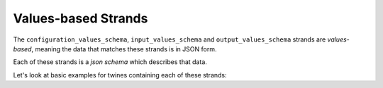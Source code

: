 .. _values_based_strands:

====================
Values-based Strands
====================

The ``configuration_values_schema``, ``input_values_schema`` and ``output_values_schema`` strands are *values-based*,
meaning the data that matches these strands is in JSON form.

Each of these strands is a *json schema* which describes that data.

.. tabs::

   .. group-tab:: Configuration Values Strand

      This strand is a ``configuration_values_schema``, that is used to check validity of any ``configuration_values``
      data supplied to the twin at startup.

      The Configuration Values Strand is generally used to define control parameters relating to what the twin should
      do, or how it should operate. For example:

       - In a simulation the user may want to specify the number of iterations or timesteps.
       - In a LiDAR analysis app, the user may want to know the deployment `lat/long` coordinates.
       - In a signal processing app, the user may want to turn on or off a particular step (e.g. smoothing of data).
       - In a Meteorological Mast analysis, the user may want to run analysis only for a specified date range.
       - In an app that produces an image, should the image be a low resolution PNG or an SVG?
       - In a classifier algorithm, what is the acceptable error level?

      It's the job of the application developer (that's you, probably) to **tell the end user what options are
      available**. The way this is done is via an **application schema**.

      A **schema** describes precisely what inputs the application needs.

      A **config** contains those inputs, and should match the schema.

   .. group-tab:: Input Values Strand

      This strand is an ``input_values_schema``, that is used to check validity of ``input_values`` data supplied to the
      twin at the beginning of an analysis task.

      The Input Values Strand is generally used to define actual data which will be processed by the twin. Sometimes, it
      may be used to define control parameters specific to an analysis.

      For example, if a twin cleans and detects anomalies in a 10-minute timeseries of 1Hz data, the ``input_values``
      might contain an array of data and a list of corresponding timestamps. It may also contain a control parameter
      specifying which algorithm is used to do the detection.

      .. NOTE::
         Depending on the way the twin is deployed (see :ref:`deployment`), the ``input_values`` might come in from a
         web request, over a websocket or called directly from the command line or another library.

         However they come, if the new ``input_values`` validate against the ``input_values_schema`` strand,
         then analysis can proceed.

   .. group-tab:: Output Values Strand

      This strand is an ``output_values_schema``, that is used to check results (``output_values``) computed during an
      analysis. This ensures that the application wrapped up within the *twine* is operating correctly, and
      enables other twins/services or the end users to see what outputs they will get.

      For example,if a twin cleans and detects anomalies in a 10-minute timeseries of 1Hz data, the ``output_values``
      might contain an array of data interpolated onto regular timestamps, with missing values filled in and a list of
      warnings where anomalies were found.


Let's look at basic examples for twines containing each of these strands:


.. tabs::

   .. group-tab:: Configuration Values Strand

      This *twine* contains an example ``configuration_values_schema`` with one control parameter.

      `Many more detailed and specialised examples are available in the GitHub repository <https://github.com/octue/twined/tree/main/examples>`_

      .. code-block:: javascript

          {
          	"configuration_values_schema": {
          		"title": "The example configuration form",
          		"description": "The Configuration Values Strand of an example twine",
          		"type": "object",
          		"properties": {
          			"n_iterations": {
          				"description": "An example of an integer configuration variable, called 'n_iterations'.",
          				"type": "integer",
          				"minimum": 1,
          				"maximum": 10,
          				"default": 5
          			}
          		}
          	}
          }

      Matching ``configuration_values`` data could look like this:

      .. code-block:: javascript

         {
             "n_iterations": 8,
         }


   .. group-tab:: Input Values Strand

      This *twine* contains an example ``input_values_schema`` with one input value, which marked as required.

      Many more detailed and specialised examples are available in :ref:`examples`.

      .. code-block:: javascript

         {
             "input_values_schema": {
                 "title": "Input Values",
                 "description": "The input values strand of an example twine, with a required height value",
                 "type": "object",
                 "properties": {
                     "height": {
                         "description": "An example of an integer value called 'height'",
                         "type": "integer",
                         "minimum": 2
                     }
                 },
                 "required": ["height"]
             },

      Matching ``input_values`` data could look like this:

      .. code-block:: javascript

         {
             "height": 13,
         }


   .. group-tab:: Output Values Strand

      Stuff
